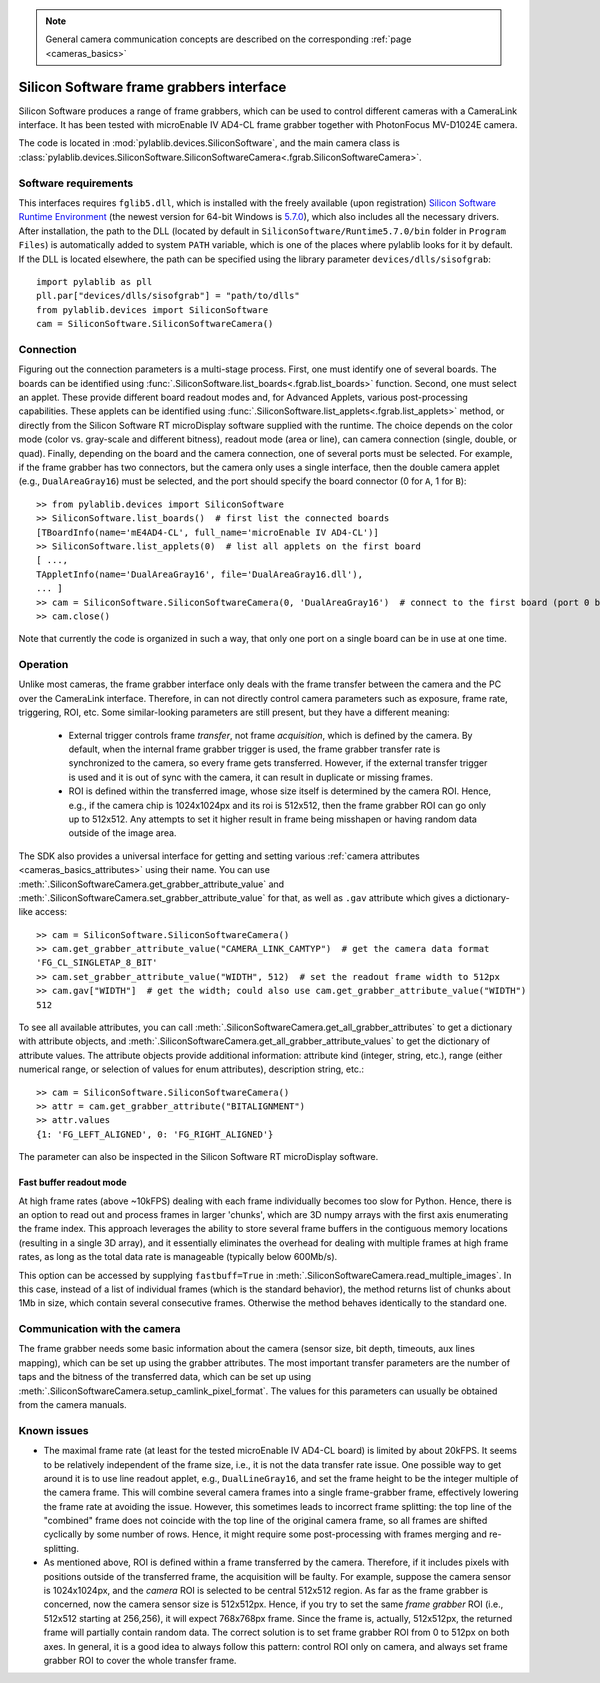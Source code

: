 .. _cameras_siso:

.. note::
    General camera communication concepts are described on the corresponding :ref:`page <cameras_basics>`

Silicon Software frame grabbers interface
=========================================

Silicon Software produces a range of frame grabbers, which can be used to control different cameras with a CameraLink interface. It has been tested with microEnable IV AD4-CL frame grabber together with PhotonFocus MV-D1024E camera.

The code is located in :mod:`pylablib.devices.SiliconSoftware`, and the main camera class is :class:`pylablib.devices.SiliconSoftware.SiliconSoftwareCamera<.fgrab.SiliconSoftwareCamera>`.

Software requirements
-----------------------

This interfaces requires ``fglib5.dll``, which is installed with the freely available (upon registration) `Silicon Software Runtime Environment <https://www.baslerweb.com/en/sales-support/downloads/software-downloads/#type=framegrabbersoftware;language=all;version=all;os=windows64bit>`__ (the newest version for 64-bit Windows is `5.7.0 <https://www.baslerweb.com/en/sales-support/downloads/software-downloads/complete-installation-for-windows-64bit-ver-5-7-0/>`__), which also includes all the necessary drivers. After installation, the path to the DLL (located by default in ``SiliconSoftware/Runtime5.7.0/bin`` folder in ``Program Files``) is automatically added to system ``PATH`` variable, which is one of the places where pylablib looks for it by default. If the DLL is located elsewhere, the path can be specified using the library parameter ``devices/dlls/sisofgrab``::

    import pylablib as pll
    pll.par["devices/dlls/sisofgrab"] = "path/to/dlls"
    from pylablib.devices import SiliconSoftware
    cam = SiliconSoftware.SiliconSoftwareCamera()


Connection
-----------------------

Figuring out the connection parameters is a multi-stage process. First, one must identify one of several boards. The boards can be identified using :func:`.SiliconSoftware.list_boards<.fgrab.list_boards>` function. Second, one must select an applet. These provide different board readout modes and, for Advanced Applets, various post-processing capabilities. These applets can be identified using :func:`.SiliconSoftware.list_applets<.fgrab.list_applets>` method, or directly from the Silicon Software RT microDisplay software supplied with the runtime. The choice depends on the color mode (color vs. gray-scale and different bitness), readout mode (area or line), can camera connection (single, double, or quad). Finally, depending on the board and the camera connection, one of several ports must be selected. For example, if the frame grabber has two connectors, but the camera only uses a single interface, then the double camera applet (e.g., ``DualAreaGray16``) must be selected, and the port should specify the board connector (0 for ``A``, 1 for ``B``)::

    >> from pylablib.devices import SiliconSoftware
    >> SiliconSoftware.list_boards()  # first list the connected boards
    [TBoardInfo(name='mE4AD4-CL', full_name='microEnable IV AD4-CL')]
    >> SiliconSoftware.list_applets(0)  # list all applets on the first board
    [ ...,
    TAppletInfo(name='DualAreaGray16', file='DualAreaGray16.dll'),
    ... ]
    >> cam = SiliconSoftware.SiliconSoftwareCamera(0, 'DualAreaGray16')  # connect to the first board (port 0 by default)
    >> cam.close()

Note that currently the code is organized in such a way, that only one port on a single board can be in use at one time.

Operation
------------------------

Unlike most cameras, the frame grabber interface only deals with the frame transfer between the camera and the PC over the CameraLink interface. Therefore, in can not directly control camera parameters such as exposure, frame rate, triggering, ROI, etc. Some similar-looking parameters are still present, but they have a different meaning:

    - External trigger controls frame *transfer*, not frame *acquisition*, which is defined by the camera. By default, when the internal frame grabber trigger is used, the frame grabber transfer rate is synchronized to the camera, so every frame gets transferred. However, if the external transfer trigger is used and it is out of sync with the camera, it can result in duplicate or missing frames.
    - ROI is defined within the transferred image, whose size itself is determined by the camera ROI. Hence, e.g., if the camera chip is 1024x1024px and its roi is 512x512, then the frame grabber ROI can go only up to 512x512. Any attempts to set it higher result in frame being misshapen or having random data outside of the image area.

The SDK also provides a universal interface for getting and setting various :ref:`camera attributes <cameras_basics_attributes>` using their name. You can use :meth:`.SiliconSoftwareCamera.get_grabber_attribute_value` and :meth:`.SiliconSoftwareCamera.set_grabber_attribute_value` for that, as well as ``.gav`` attribute which gives a dictionary-like access::

    >> cam = SiliconSoftware.SiliconSoftwareCamera()
    >> cam.get_grabber_attribute_value("CAMERA_LINK_CAMTYP")  # get the camera data format
    'FG_CL_SINGLETAP_8_BIT'
    >> cam.set_grabber_attribute_value("WIDTH", 512)  # set the readout frame width to 512px
    >> cam.gav["WIDTH"]  # get the width; could also use cam.get_grabber_attribute_value("WIDTH")
    512

To see all available attributes, you can call :meth:`.SiliconSoftwareCamera.get_all_grabber_attributes` to get a dictionary with attribute objects, and :meth:`.SiliconSoftwareCamera.get_all_grabber_attribute_values` to get the dictionary of attribute values. The attribute objects provide additional information: attribute kind (integer, string, etc.), range (either numerical range, or selection of values for enum attributes), description string, etc.::

    >> cam = SiliconSoftware.SiliconSoftwareCamera()
    >> attr = cam.get_grabber_attribute("BITALIGNMENT")
    >> attr.values
    {1: 'FG_LEFT_ALIGNED', 0: 'FG_RIGHT_ALIGNED'}

The parameter can also be inspected in the Silicon Software RT microDisplay software.

Fast buffer readout mode
~~~~~~~~~~~~~~~~~~~~~~~~

At high frame rates (above ~10kFPS) dealing with each frame individually becomes too slow for Python. Hence, there is an option to read out and process frames in larger 'chunks', which are 3D numpy arrays with the first axis enumerating the frame index. This approach leverages the ability to store several frame buffers in the contiguous memory locations (resulting in a single 3D array), and it essentially eliminates the overhead for dealing with multiple frames at high frame rates, as long as the total data rate is manageable (typically below 600Mb/s).

This option can be accessed by supplying ``fastbuff=True`` in :meth:`.SiliconSoftwareCamera.read_multiple_images`. In this case, instead of a list of individual frames (which is the standard behavior), the method returns list of chunks about 1Mb in size, which contain several consecutive frames. Otherwise the method behaves identically to the standard one.


Communication with the camera
--------------------------------------------------

The frame grabber needs some basic information about the camera (sensor size, bit depth, timeouts, aux lines mapping), which can be set up using the grabber attributes. The most important transfer parameters are the number of taps and the bitness of the transferred data, which can be set up using :meth:`.SiliconSoftwareCamera.setup_camlink_pixel_format`. The values for this parameters can usually be obtained from the camera manuals.

.. The communication with the camera itself greatly varies between different cameras. Some will have additional connection to control the parameters. However, most use serial communication built into the CameraLink interface. This communication can be set up with :meth:`.SiliconSoftwareCamera.setup_serial_params` and used via :meth:`.SiliconSoftwareCamera.serial_read` and  :meth:`.IMAQCamera.serial_write`. The communication protocols are camera-dependent. Yet some other cameras (e.g., Photon Focus) use proprietary communication protocol. In this case, the provide their own DLLs, which independently use NI-provided DLLs for serial communication (most notably, ``clallserial.dll``). In this case, one needs to maintain two independent connections: one directly to the NI frame grabber to obtain the frame data, and one to the manufacturer library to control the camera. This is the way it is implemented in PhotonFocus camera interface.


Known issues
--------------------

- The maximal frame rate (at least for the tested microEnable IV AD4-CL board) is limited by about 20kFPS. It seems to be relatively independent of the frame size, i.e., it is not the data transfer rate issue. One possible way to get around it is to use line readout applet, e.g., ``DualLineGray16``, and set the frame height to be the integer multiple of the camera frame. This will combine several camera frames into a single frame-grabber frame, effectively lowering the frame rate at avoiding the issue. However, this sometimes leads to incorrect frame splitting: the top line of the "combined" frame does not coincide with the top line of the original camera frame, so all frames are shifted cyclically by some number of rows. Hence, it might require some post-processing with frames merging and re-splitting.
- As mentioned above, ROI is defined within a frame transferred by the camera. Therefore, if it includes pixels with positions outside of the transferred frame, the acquisition will be faulty. For example, suppose the camera sensor is 1024x1024px, and the *camera* ROI is selected to be central 512x512 region. As far as the frame grabber is concerned, now the camera sensor size is 512x512px. Hence, if you try to set the same *frame grabber* ROI (i.e., 512x512 starting at 256,256), it will expect 768x768px frame. Since the frame is, actually, 512x512px, the returned frame will partially contain random data. The correct solution is to set frame grabber ROI from 0 to 512px on both axes. In general, it is a good idea to always follow this pattern: control ROI only on camera, and always set frame grabber ROI to cover the whole transfer frame.